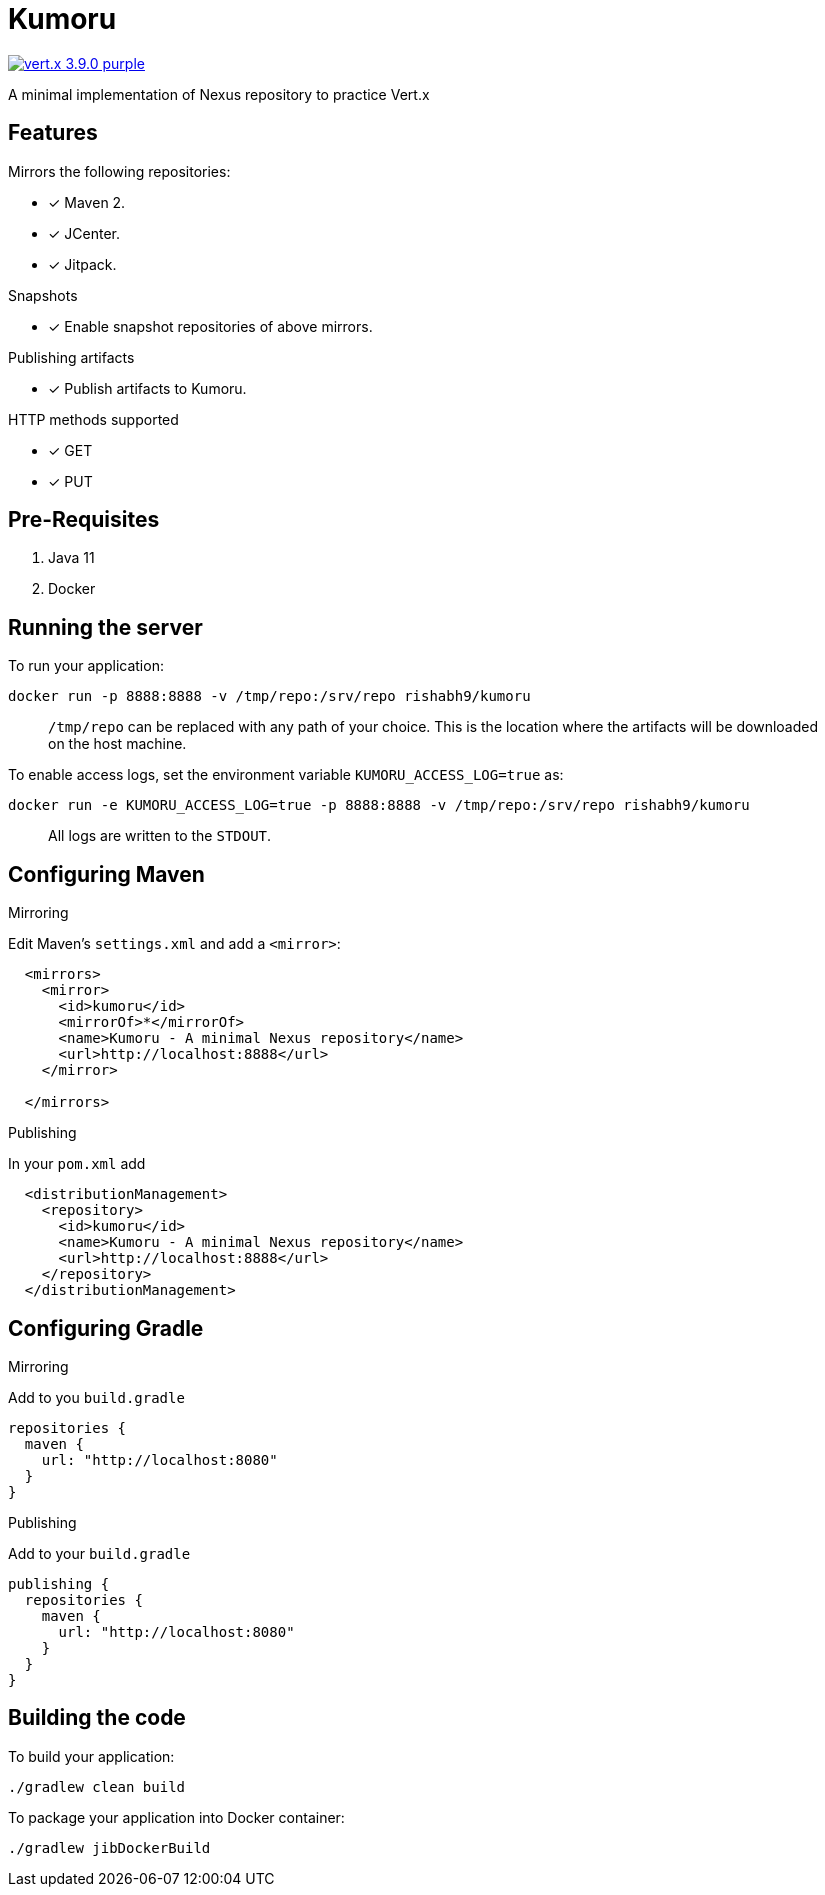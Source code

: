 = Kumoru

image:https://img.shields.io/badge/vert.x-3.9.0-purple.svg[link="https://vertx.io"]

A minimal implementation of Nexus repository to practice Vert.x

== Features

.Mirrors the following repositories:
* [x] Maven 2.
* [x] JCenter.
* [x] Jitpack.

.Snapshots
* [x] Enable snapshot repositories of above mirrors.

.Publishing artifacts
* [x] Publish artifacts to Kumoru.

.HTTP methods supported
* [x] GET
* [x] PUT

== Pre-Requisites

1. Java 11
2. Docker

== Running the server

To run your application:
```
docker run -p 8888:8888 -v /tmp/repo:/srv/repo rishabh9/kumoru
```

> `/tmp/repo` can be replaced with any path of your choice.
> This is the location where the artifacts will be downloaded on the host machine.

To enable access logs, set the environment variable `KUMORU_ACCESS_LOG=true` as:
```
docker run -e KUMORU_ACCESS_LOG=true -p 8888:8888 -v /tmp/repo:/srv/repo rishabh9/kumoru
```

> All logs are written to the `STDOUT`.

== Configuring Maven

.Mirroring
Edit Maven's `settings.xml` and add a `<mirror>`:

```
  <mirrors>
    <mirror>
      <id>kumoru</id>
      <mirrorOf>*</mirrorOf>
      <name>Kumoru - A minimal Nexus repository</name>
      <url>http://localhost:8888</url>
    </mirror>

  </mirrors>
```

.Publishing

In your `pom.xml` add

```
  <distributionManagement>
    <repository>
      <id>kumoru</id>
      <name>Kumoru - A minimal Nexus repository</name>
      <url>http://localhost:8888</url>
    </repository>
  </distributionManagement>
```

== Configuring Gradle

.Mirroring

Add to you `build.gradle`

```
repositories {
  maven {
    url: "http://localhost:8080"
  }
}
```

.Publishing

Add to your `build.gradle`

```
publishing {
  repositories {
    maven {
      url: "http://localhost:8080"
    }
  }
}
```

== Building the code

To build your application:
```
./gradlew clean build
```

To package your application into Docker container:
```
./gradlew jibDockerBuild
```
